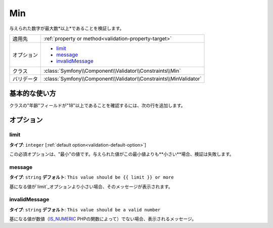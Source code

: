 .. 2011/12/03 yanchi dfe0182eac4f39cea0fcacfe20ba5f26a8bd5fc7

Min
===

与えられた数字が最大数*以上*であることを検証します。

+----------------+--------------------------------------------------------------------+
| 適用先         | :ref:`property or method<validation-property-target>`              |
+----------------+--------------------------------------------------------------------+
| オプション     | - `limit`_                                                         |
|                | - `message`_                                                       |
|                | - `invalidMessage`_                                                |
+----------------+--------------------------------------------------------------------+
| クラス         | :class:`Symfony\\Component\\Validator\\Constraints\\Min`           |
+----------------+--------------------------------------------------------------------+
| バリデータ     | :class:`Symfony\\Component\\Validator\\Constraints\\MinValidator`  |
+----------------+--------------------------------------------------------------------+

基本的な使い方
--------------

クラスの"年齢"フィールドが"18"以上であることを確認するには、次の行を追加します。

.. configuration-block::

    .. code-block:: yaml

        # src/Acme/EventBundle/Resources/config/validation.yml
        Acme\EventBundle\Entity\Participant:
            properties:
                age:
                    - Min: { limit: 18, message: You must be 18 or older to enter. }

    .. code-block:: php-annotations

        // src/Acme/EventBundle/Entity/Participant.php
        use Symfony\Component\Validator\Constraints as Assert;

        class Participant
        {
            /**
             * @Assert\Min(limit = "18", message = "You must be 18 or older to enter")
             */
             protected $age;
        }

オプション
----------

limit
~~~~~

**タイプ**: ``integer`` [:ref:`default option<validation-default-option>`]

この必須オプションは、"最小"の値です。与えられた値がこの最小値よりも**小さい**場合、検証は失敗します。

message
~~~~~~~

**タイプ**: ``string`` **デフォルト**: ``This value should be {{ limit }} or more``

基になる値が`limit`_オプションより小さい場合、そのメッセージが表示されます。

invalidMessage
~~~~~~~~~~~~~~

**タイプ**: ``string`` **デフォルト**: ``This value should be a valid number``

基になる値が数値（`IS_NUMERIC`_ PHPの関数によって）でない場合、表示されるメッセージ。

.. _`is_numeric`: http://www.php.net/manual/en/function.is-numeric.php
